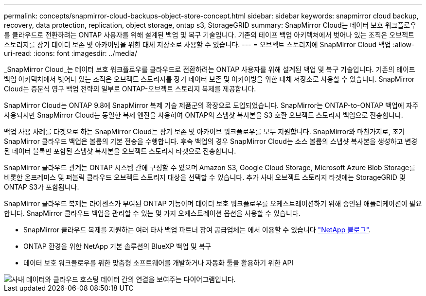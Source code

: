 ---
permalink: concepts/snapmirror-cloud-backups-object-store-concept.html 
sidebar: sidebar 
keywords: snapmirror cloud backup, recovery, data protection, replication, object storage, ontap s3, StorageGRID 
summary: SnapMirror Cloud는 데이터 보호 워크플로우를 클라우드로 전환하려는 ONTAP 사용자를 위해 설계된 백업 및 복구 기술입니다. 기존의 테이프 백업 아키텍처에서 벗어나 있는 조직은 오브젝트 스토리지를 장기 데이터 보존 및 아카이빙을 위한 대체 저장소로 사용할 수 있습니다. 
---
= 오브젝트 스토리지에 SnapMirror Cloud 백업
:allow-uri-read: 
:icons: font
:imagesdir: ../media/


[role="lead"]
_SnapMirror Cloud_는 데이터 보호 워크플로우를 클라우드로 전환하려는 ONTAP 사용자를 위해 설계된 백업 및 복구 기술입니다. 기존의 테이프 백업 아키텍처에서 벗어나 있는 조직은 오브젝트 스토리지를 장기 데이터 보존 및 아카이빙을 위한 대체 저장소로 사용할 수 있습니다. SnapMirror Cloud는 증분식 영구 백업 전략의 일부로 ONTAP-오브젝트 스토리지 복제를 제공합니다.

SnapMirror Cloud는 ONTAP 9.8에 SnapMirror 복제 기술 제품군의 확장으로 도입되었습니다. SnapMirror는 ONTAP-to-ONTAP 백업에 자주 사용되지만 SnapMirror Cloud는 동일한 복제 엔진을 사용하여 ONTAP의 스냅샷 복사본을 S3 호환 오브젝트 스토리지 백업으로 전송합니다.

백업 사용 사례를 타겟으로 하는 SnapMirror Cloud는 장기 보존 및 아카이브 워크플로우를 모두 지원합니다. SnapMirror와 마찬가지로, 초기 SnapMirror 클라우드 백업은 볼륨의 기본 전송을 수행합니다. 후속 백업의 경우 SnapMirror Cloud는 소스 볼륨의 스냅샷 복사본을 생성하고 변경된 데이터 블록만 포함된 스냅샷 복사본을 오브젝트 스토리지 타겟으로 전송합니다.

SnapMirror 클라우드 관계는 ONTAP 시스템 간에 구성할 수 있으며 Amazon S3, Google Cloud Storage, Microsoft Azure Blob Storage를 비롯한 온프레미스 및 퍼블릭 클라우드 오브젝트 스토리지 대상을 선택할 수 있습니다. 추가 사내 오브젝트 스토리지 타겟에는 StorageGRID 및 ONTAP S3가 포함됩니다.

SnapMirror 클라우드 복제는 라이센스가 부여된 ONTAP 기능이며 데이터 보호 워크플로우를 오케스트레이션하기 위해 승인된 애플리케이션이 필요합니다. SnapMirror 클라우드 백업을 관리할 수 있는 몇 가지 오케스트레이션 옵션을 사용할 수 있습니다.

* SnapMirror 클라우드 복제를 지원하는 여러 타사 백업 파트너 참여 공급업체는 에서 이용할 수 있습니다 link:https://www.netapp.com/blog/new-backup-architecture-snapdiff-v3/["NetApp 블로그"^].
* ONTAP 환경을 위한 NetApp 기본 솔루션의 BlueXP 백업 및 복구
* 데이터 보호 워크플로우를 위한 맞춤형 소프트웨어를 개발하거나 자동화 툴을 활용하기 위한 API


image::../media/snapmirror-cloud.gif[사내 데이터와 클라우드 호스팅 데이터 간의 연결을 보여주는 다이어그램입니다.]
